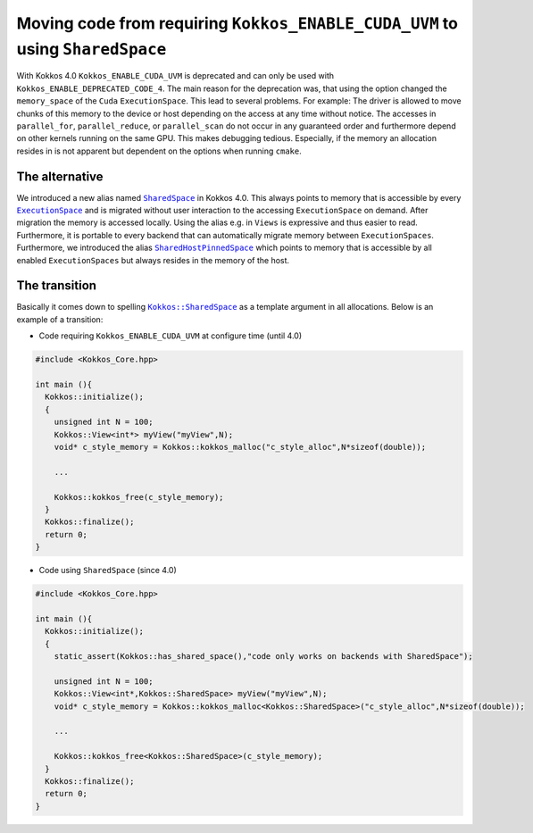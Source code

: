 Moving code from requiring ``Kokkos_ENABLE_CUDA_UVM`` to using ``SharedSpace``
==============================================================================

.. role:: cpp(code)
   :language: cpp

.. _SharedSpace: ../API/core/memory_spaces.html#kokkos-sharedspace
.. |SharedSpace| replace:: ``SharedSpace``

.. _ExecutionSpace: ../API/core/execution_spaces.html#kokkos-executionspaceconcept
.. |ExecutionSpace| replace:: ``ExecutionSpace``

.. _SharedHostPinnedSpace: ../API/core/memory_spaces.html#kokkos-sharedhostpinnedspace
.. |SharedHostPinnedSpace| replace:: ``SharedHostPinnedSpace``

.. _KokkosSharedSpace: ../API/core/memory_spaces.html#kokkos-sharedspace
.. |KokkosSharedSpace| replace:: ``Kokkos::SharedSpace``

With Kokkos 4.0 ``Kokkos_ENABLE_CUDA_UVM`` is deprecated and can only be used with ``Kokkos_ENABLE_DEPRECATED_CODE_4``. The main reason for the deprecation was, that using the option changed the ``memory_space`` of the ``Cuda`` ``ExecutionSpace``. This lead to several problems. For example: The driver is allowed to move chunks of this memory to the device or host depending on the access at any time without notice.
The accesses in ``parallel_for``, ``parallel_reduce``, or ``parallel_scan`` do not occur in any guaranteed order and furthermore depend on other kernels running on the same GPU. This makes debugging tedious. Especially, if the memory an allocation resides in is not apparent but dependent on the options when running ``cmake``.

The alternative
---------------

We introduced a new alias named |SharedSpace|_ in Kokkos 4.0. This always points to memory that is accessible by every |ExecutionSpace|_ and is migrated without user interaction to the accessing ``ExecutionSpace`` on demand. After migration the memory is accessed locally.
Using the alias e.g. in ``Views`` is expressive and thus easier to read. Furthermore, it is portable to every backend that can automatically migrate memory between ``ExecutionSpaces``.
Furthermore, we introduced the alias |SharedHostPinnedSpace|_ which points to memory that is accessible by all enabled ``ExecutionSpaces`` but always resides in the memory of the host.

The transition
--------------

Basically it comes down to spelling |KokkosSharedSpace|_ as a template argument in all allocations.
Below is an example of a transition:

* Code requiring ``Kokkos_ENABLE_CUDA_UVM`` at configure time (until 4.0)

.. code-block:: cpp

   #include <Kokkos_Core.hpp>

   int main (){
     Kokkos::initialize();
     {
       unsigned int N = 100;
       Kokkos::View<int*> myView("myView",N);
       void* c_style_memory = Kokkos::kokkos_malloc("c_style_alloc",N*sizeof(double));

       ...

       Kokkos::kokkos_free(c_style_memory);
     }
     Kokkos::finalize();
     return 0;
   }

* Code using ``SharedSpace`` (since 4.0)

.. code-block:: cpp

   #include <Kokkos_Core.hpp>

   int main (){
     Kokkos::initialize();
     {
       static_assert(Kokkos::has_shared_space(),"code only works on backends with SharedSpace");

       unsigned int N = 100;
       Kokkos::View<int*,Kokkos::SharedSpace> myView("myView",N);
       void* c_style_memory = Kokkos::kokkos_malloc<Kokkos::SharedSpace>("c_style_alloc",N*sizeof(double));

       ...

       Kokkos::kokkos_free<Kokkos::SharedSpace>(c_style_memory);
     }
     Kokkos::finalize();
     return 0;
   }
